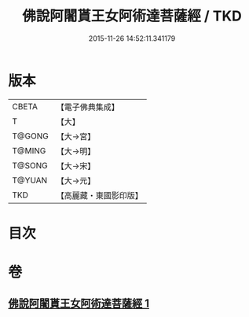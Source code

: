 #+TITLE: 佛說阿闍貰王女阿術達菩薩經 / TKD
#+DATE: 2015-11-26 14:52:11.341179
* 版本
 |     CBETA|【電子佛典集成】|
 |         T|【大】     |
 |    T@GONG|【大→宮】   |
 |    T@MING|【大→明】   |
 |    T@SONG|【大→宋】   |
 |    T@YUAN|【大→元】   |
 |       TKD|【高麗藏・東國影印版】|

* 目次
* 卷
** [[file:KR6f0029_001.txt][佛說阿闍貰王女阿術達菩薩經 1]]
